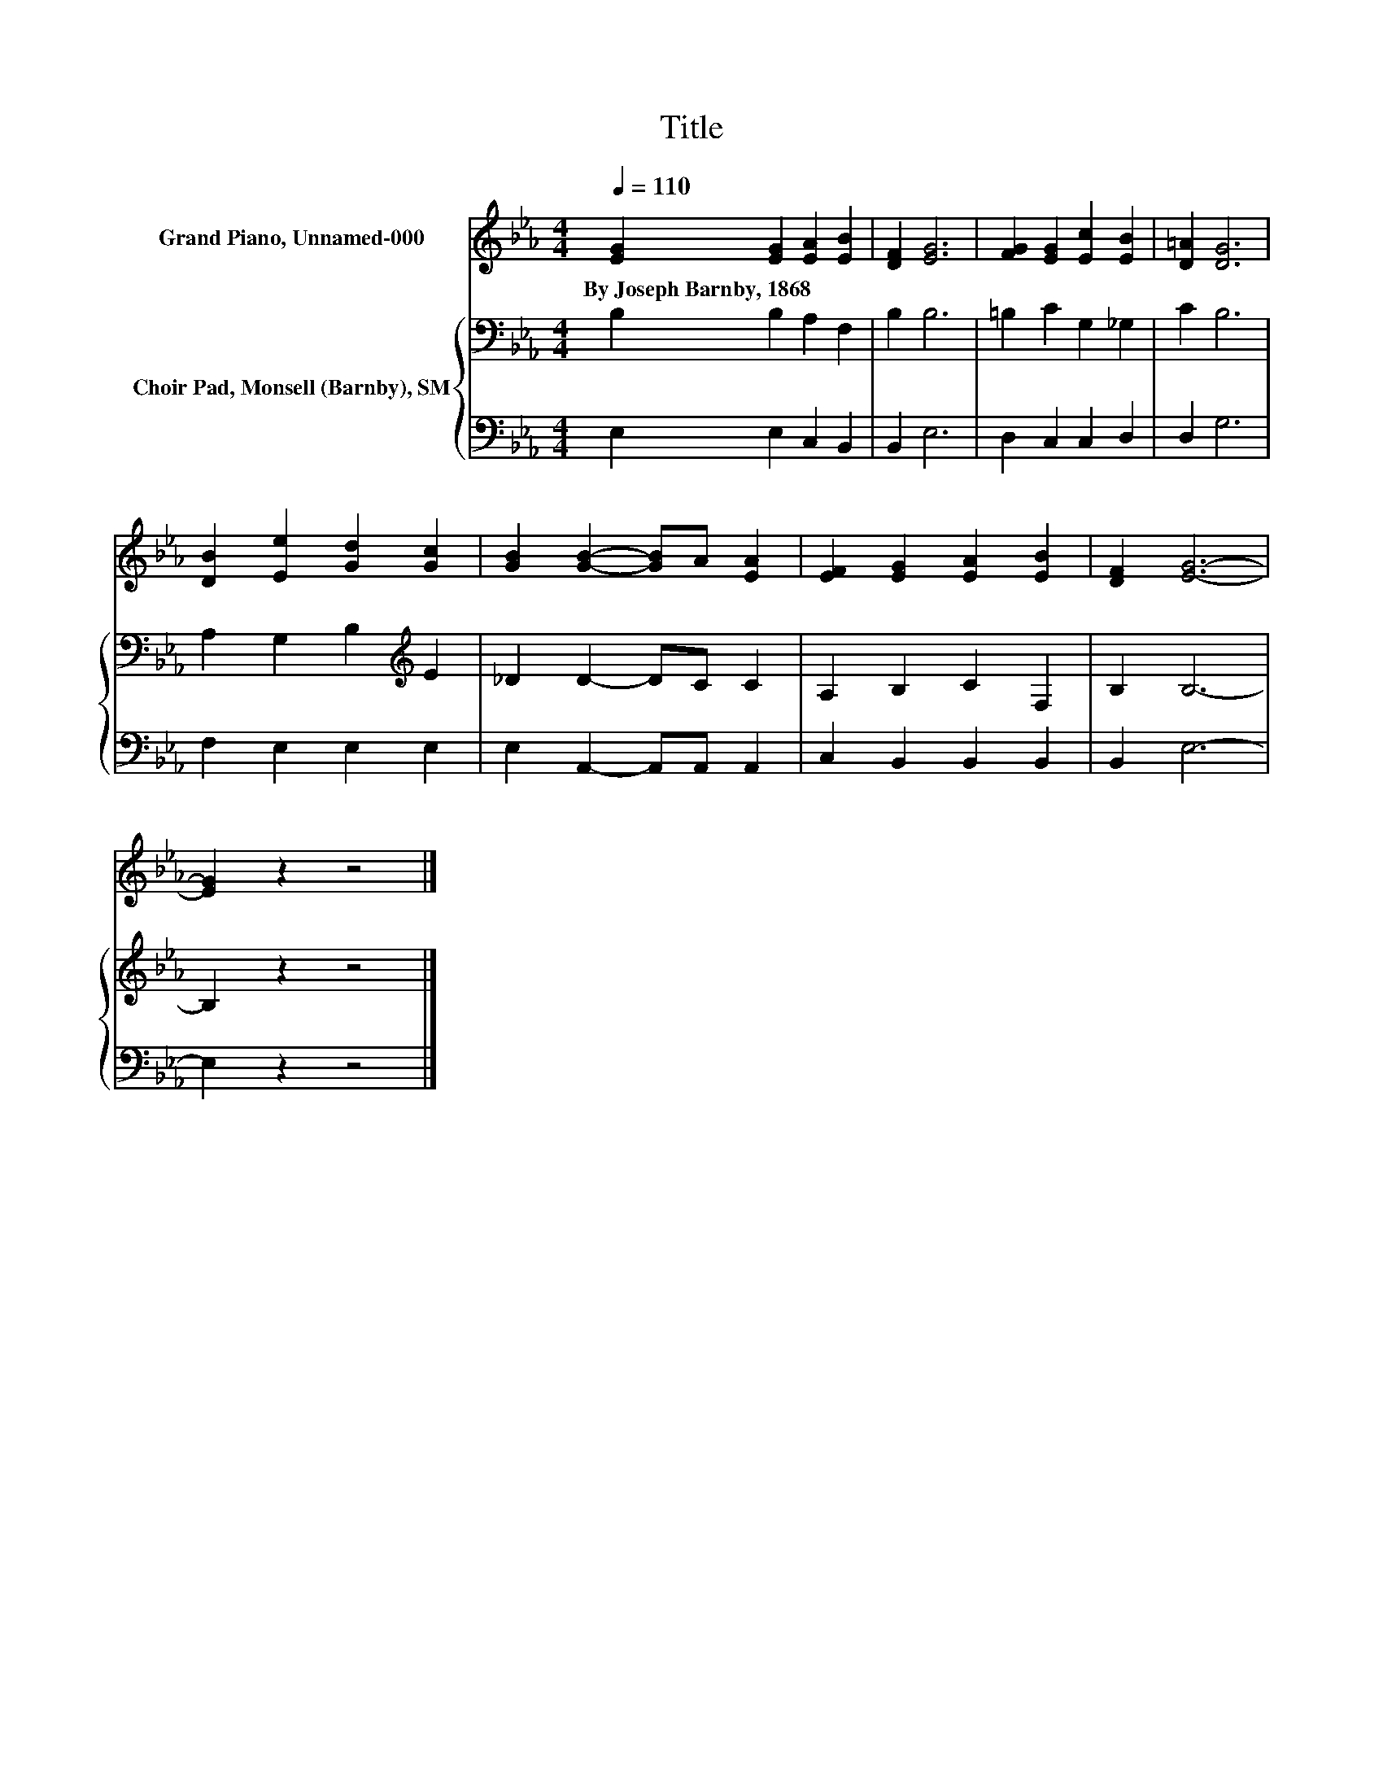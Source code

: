 X:1
T:Title
%%score 1 { 2 | 3 }
L:1/8
Q:1/4=110
M:4/4
K:Eb
V:1 treble nm="Grand Piano, Unnamed-000"
V:2 bass nm="Choir Pad, Monsell (Barnby), SM"
V:3 bass 
V:1
 [EG]2 [EG]2 [EA]2 [EB]2 | [DF]2 [EG]6 | [FG]2 [EG]2 [Ec]2 [EB]2 | [D=A]2 [DG]6 | %4
w: By~Joseph~Barnby,~1868 * * *||||
 [DB]2 [Ee]2 [Gd]2 [Gc]2 | [GB]2 [GB]2- [GB]A [EA]2 | [EF]2 [EG]2 [EA]2 [EB]2 | [DF]2 [EG]6- | %8
w: ||||
 [EG]2 z2 z4 |] %9
w: |
V:2
 B,2 B,2 A,2 F,2 | B,2 B,6 | =B,2 C2 G,2 _G,2 | C2 B,6 | A,2 G,2 B,2[K:treble] E2 | _D2 D2- DC C2 | %6
 A,2 B,2 C2 F,2 | B,2 B,6- | B,2 z2 z4 |] %9
V:3
 E,2 E,2 C,2 B,,2 | B,,2 E,6 | D,2 C,2 C,2 D,2 | D,2 G,6 | F,2 E,2 E,2 E,2 | %5
 E,2 A,,2- A,,A,, A,,2 | C,2 B,,2 B,,2 B,,2 | B,,2 E,6- | E,2 z2 z4 |] %9

